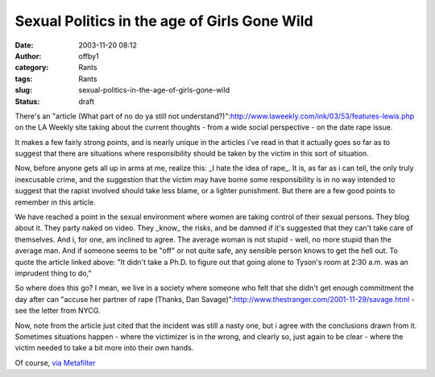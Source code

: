 Sexual Politics in the age of Girls Gone Wild
#############################################
:date: 2003-11-20 08:12
:author: offby1
:category: Rants
:tags: Rants
:slug: sexual-politics-in-the-age-of-girls-gone-wild
:status: draft

There's an "article (What part of no do ya still not
understand?)":http://www.laweekly.com/ink/03/53/features-lewis.php on
the LA Weekly site taking about the current thoughts - from a wide
social perspective - on the date rape issue.

It makes a few fairly strong points, and is nearly unique in the
articles i've read in that it actually goes so far as to suggest that
there are situations where responsibility should be taken by the victim
in this sort of situation.

Now, before anyone gets all up in arms at me, realize this: \_I hate the
idea of rape\_. It is, as far as i can tell, the only truly inexcusable
crime, and the suggestion that the victim may have borne some
responsibility is in no way intended to suggest that the rapist involved
should take less blame, or a lighter punishment. But there are a few
good points to remember in this article.

We have reached a point in the sexual environment where women are taking
control of their sexual persons. They blog about it. They party naked on
video. They \_know\_ the risks, and be damned if it's suggested that
they can't take care of themselves. And i, for one, am inclined to
agree. The average woman is not stupid - well, no more stupid than the
average man. And if someone seems to be "off" or not quite safe, any
sensible person knows to get the hell out. To quote the article linked
above: "It didn't take a Ph.D. to figure out that going alone to Tyson's
room at 2:30 a.m. was an imprudent thing to do,"

So where does this go? I mean, we live in a society where someone who
felt that she didn't get enough commitment the day after can "accuse her
partner of rape (Thanks, Dan
Savage)":http://www.thestranger.com/2001-11-29/savage.html - see the
letter from NYCG.

Now, note from the article just cited that the incident was still a
nasty one, but i agree with the conclusions drawn from it. Sometimes
situations happen - where the victimizer is in the wrong, and clearly
so, just again to be clear - where the victim needed to take a bit more
into their own hands.

Of course, `via Metafilter <http://www.metafilter.com/mefi/29711>`__
